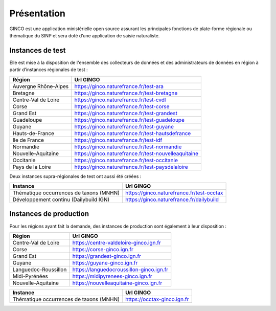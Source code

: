 .. Présentation

Présentation
============
GINCO est une application ministérielle open source assurant les principales fonctions de plate-forme régionale ou thématique du SINP et sera doté d’une application de saisie naturaliste. 


Instances de test
*****************

Elle est mise à la disposition de l'ensemble des collecteurs de données et des administrateurs de données en région à partir d’instances régionales de test :

==============================================    =====================================
Région                                  			Url GINGO
==============================================    =====================================
Auvergne Rhône-Alpes                    			https://ginco.naturefrance.fr/test-ara
Bretagne                                			https://ginco.naturefrance.fr/test-bretagne
Centre-Val de Loire                     			https://ginco.naturefrance.fr/test-cvdl
Corse                                   			https://ginco.naturefrance.fr/test-corse
Grand Est                                           https://ginco.naturefrance.fr/test-grandest
Guadeloupe                              			https://ginco.naturefrance.fr/test-guadeloupe
Guyane                                  			https://ginco.naturefrance.fr/test-guyane
Hauts-de-France                                     https://ginco.naturefrance.fr/test-hautsdefrance
Ile de France                           			https://ginco.naturefrance.fr/test-idf
Normandie                               			https://ginco.naturefrance.fr/test-normandie
Nouvelle-Aquitaine     			                    https://ginco.naturefrance.fr/test-nouvelleaquitaine
Occitanie                                 			https://ginco.naturefrance.fr/test-occitanie
Pays de la Loire                           			https://ginco.naturefrance.fr/test-paysdelaloire
==============================================    =====================================

Deux instances supra-régionales de test ont aussi été créées :

==============================================    =====================================
Instance                                  			Url GINGO
==============================================    =====================================
Thématique occurrences de taxons (MNHN) 			https://ginco.naturefrance.fr/test-occtax
Développement continu (Dailybuild IGN)  			https://ginco.naturefrance.fr/dailybuild
==============================================    =====================================

Instances de production
***********************
Pour les régions ayant fait la demande, des instances de production sont également à leur disposition :

==============================================    =====================================
Région                                  			Url GINGO
==============================================    =====================================
Centre-Val de Loire                     			https://centre-valdeloire-ginco.ign.fr
Corse                                   			https://corse-ginco.ign.fr
Grand Est                                           https://grandest-ginco.ign.fr
Guyane                                  			https://guyane-ginco.ign.fr
Languedoc-Roussillon                                https://languedocroussillon-ginco.ign.fr
Midi-Pyrénées                                       https://midipyrenees-ginco.ign.fr
Nouvelle-Aquitaine     			                    https://nouvelleaquitaine-ginco.ign.fr
==============================================    =====================================

==============================================    =====================================
Instance                                  			Url GINGO
==============================================    =====================================
Thématique occurrences de taxons (MNHN) 			https://occtax-ginco.ign.fr
==============================================    =====================================